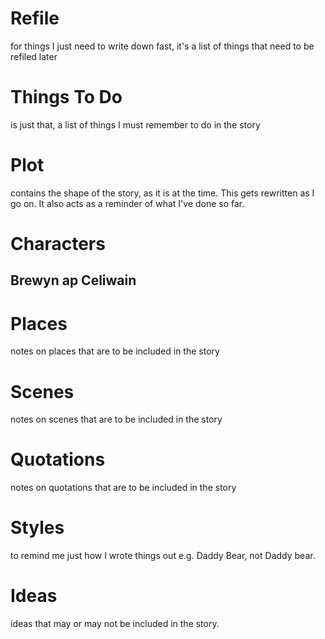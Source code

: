 * Refile
   for things I just need to write down fast, it's a list of things that need to be refiled later

* Things To Do
   is just that, a list of things I must remember to do in the story

* Plot
  contains the shape of the story, as it is at the time. This gets rewritten as I go on. It also acts as a reminder of what I've done so far.

* Characters
** Brewyn ap Celiwain 
* Places
   notes on places that are to be included in the story

* Scenes
   notes on scenes that are to be included in the story

* Quotations
  notes on quotations that are to be included in the story 

* Styles
   to remind me just how I wrote things out e.g. Daddy Bear, not Daddy bear.

* Ideas
   ideas that may or may not be included in the story.

